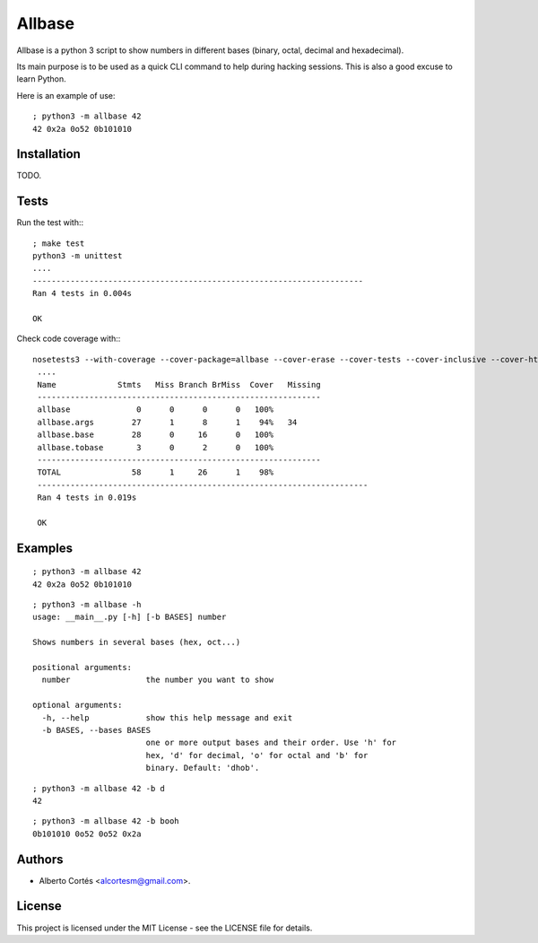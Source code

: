 Allbase
=======

Allbase is a python 3 script to show numbers in different bases (binary, octal,
decimal and hexadecimal).

Its main purpose is to be used as a quick CLI command to help during hacking
sessions.  This is also a good excuse to learn Python.

Here is an example of use:

::

    ; python3 -m allbase 42
    42 0x2a 0o52 0b101010

Installation
------------

TODO.

Tests
-----

Run the test with:::

    ; make test
    python3 -m unittest
    ....
    ----------------------------------------------------------------------
    Ran 4 tests in 0.004s
    
    OK


Check code coverage with:::

   nosetests3 --with-coverage --cover-package=allbase --cover-erase --cover-tests --cover-inclusive --cover-html --cover-branches
    ....
    Name             Stmts   Miss Branch BrMiss  Cover   Missing
    ------------------------------------------------------------
    allbase              0      0      0      0   100%   
    allbase.args        27      1      8      1    94%   34
    allbase.base        28      0     16      0   100%   
    allbase.tobase       3      0      2      0   100%   
    ------------------------------------------------------------
    TOTAL               58      1     26      1    98%   
    ----------------------------------------------------------------------
    Ran 4 tests in 0.019s
    
    OK

Examples
--------

::

    ; python3 -m allbase 42
    42 0x2a 0o52 0b101010

::

    ; python3 -m allbase -h
    usage: __main__.py [-h] [-b BASES] number
    
    Shows numbers in several bases (hex, oct...)
    
    positional arguments:
      number                the number you want to show
    
    optional arguments:
      -h, --help            show this help message and exit
      -b BASES, --bases BASES
                            one or more output bases and their order. Use 'h' for
                            hex, 'd' for decimal, 'o' for octal and 'b' for
                            binary. Default: 'dhob'.

::

    ; python3 -m allbase 42 -b d
    42

::

    ; python3 -m allbase 42 -b booh
    0b101010 0o52 0o52 0x2a


Authors
-------

- Alberto Cortés <alcortesm@gmail.com>.

License
-------

This project is licensed under the MIT License - see the LICENSE
file for details.

